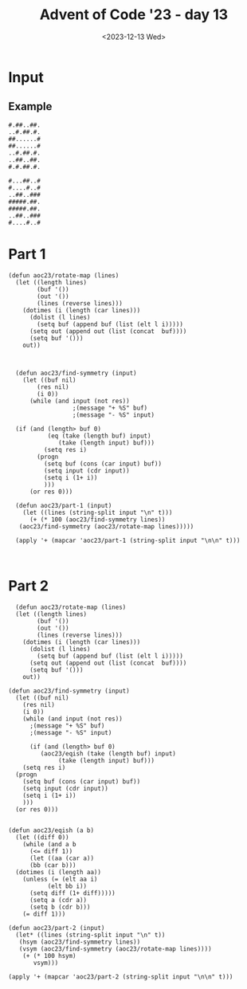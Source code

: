 #+title: Advent of Code '23 - day 13
#+date: <2023-12-13 Wed>

#+begin_preview
#+end_preview

* Input
** Example
#+name: example
#+begin_example
#.##..##.
..#.##.#.
##......#
##......#
..#.##.#.
..##..##.
#.#.##.#.

#...##..#
#....#..#
..##..###
#####.##.
#####.##.
..##..###
#....#..#
#+end_example

** Input                                                           :noexport:
#+name: input
#+begin_example
#.#.##..#.#..
.##.##...#.##
.######.....#
#....#..###..
#########.#..
...##.#.##...
#..#.###.####
#..#.###.####
...##.#.##...

###.###..#....#..
#....#.#.#.#####.
#.#....#.....###.
.###.##..######.#
.....#....#.##.##
.....#....#.##.##
.###.##..######.#
#.#....#.....###.
##...#.#.#.#####.
###.###..#....#..
....#...#.#......
..##.##.#.###.#..
..##.##.#.###.#..

#..##...#
#..##.#.#
.....####
.....##..
.##.#..##
#..##.#..
####..##.
....##..#
#..#.####
#..#.###.
#..######

###.####.#.##
..########...
###......####
...######....
.#.##..##.#..
.##.####.##..
.#.#....#.#..
###..##..####
###..##..####
#.##.##.##.##
..########...
##........###
...######....

##..###..#.####
.........#.##.#
##...#...##..##
##..##.##..##..
##.###.##.####.
......##..####.
###.###.#......
...#..###..##..
....#..########
..##.###.#.##.#
###.###..#.##.#
##.##.###.#..#.
...#...##......
##.......#.##.#
..#####...####.
...##.#...#..#.
##.####.#######

...####...###
####..####.#.
..........#..
..#....#..###
####..####.##
..######..###
##......####.
.#.#..#.#.#.#
...#..#...#..

##..#.##..###
....##...#.##
##.....##..##
...#..##..###
####..##..#..
..##..##.#.#.
...##.#...###

#.##..#.##.
###.#....##
.#.##..####
.#.#.......
#..#..##..#
#..#..##..#
.#.#.......
.#.##..####
###.#....##
#.##..#.##.
.#.####..#.
#.#####.###
#.#####.###
.#.####..#.
#.##..#.#..

.#..#..#.......
#......###..##.
..###.#...#..#.
#.#.#...##.#..#
######..#.##.#.
###...#..###.#.
###...#..###...
######..#.##.#.
#.#.#...##.#..#
..###.#...#..#.
#......###..##.
.#..#..#.......
.#..#..#.......

.##..##...#....
.##.##.#.......
.#.#..#.###.##.
.###.#........#
#.####..##.##.#
...#......##.#.
#....###.#.###.
#.....##.#.###.
...#......##.#.
#.####..##.##.#
.###.#........#
.#.#..#.###.##.
.##.##.#.......
.##..##...#....
...##..#.###..#
#.#.##.####..##
#.#.##.####..##

#..###....###..##
.##.#......#.##..
.#.##.#..#.####..
####.#....#.#####
##..##....##..###
#..#.######.#..##
##.###.##.###.###
.##..#....#..##..
.###.######.###..
###..#.##.#..####
##.####..####.###

#.##..##...
.##..#.#..#
.##..#.#.##
#.##..##...
#..#####.##
....#.##.##
#.##.##..##
#.#..##.###
....#....##
##.#.#..##.
..#.#....##
.##..######
##..#.#.##.
##..#.#.##.
.##..######
..#.#....##
##.#.#..##.

.##.#.#.......#
.####.#.......#
.....#.####....
.....######.##.
.#....#..#####.
#.###....#..#..
#..###...#.##.#
####..#..#.#..#
####..#..#.#..#

####.###..###
#.#.##..##..#
..#.#..#..#..
.##.##.#..#.#
#####...#....
.#.....####..
.#.....####..

#.#..#.#...
#.####.#...
#......#.##
..#..#.....
.######....
########...
##....#####
########..#
#......#.##

........###
.##.#..#...
#....#.#...
..####.##..
....#..#...
...#...#.##
.###..###..
.###..###..
...#.....##

..#..#.#.
..#..#.#.
###.....#
#..#.#...
#...##.##
.##.##.##
##.##.##.
.#.#..##.
.###..##.

#........##..
##.####.####.
#..####..##..
.##.....#..#.
.#.####.#..#.
.##.##.##..##
.#......#..#.
#.##..##.##.#
.#......#..#.
#..####..##..
.########..##
...####......
###.##.######
####..#######
##.####.####.
###.##.######
..######....#

.......#...##
######..#....
.##....##..##
###..#.###...
.....#...#.##
#..#..#......
.##.#.#######
......#.#####
#..###..##...
.....##.#.###
#..#####...##
#..#..###.#..
.##.#.#......
#..##.###....
.##..##..##..

..##.#..#..#..#..
.#.....#.##.##.##
.#.###..##.####.#
##..#.###...##...
..##.#..##..##..#
..###.##.#.......
.#.#..#....####..
#..##.#####.##.##
....###.####..###
.#..####..#.##.#.
.#..##...#.#..#.#
.#....##.###..###
.#....##.###..###
.#..##...#.#..#.#
.#..####..#.##.#.
....###.####..###
#..##.#####.##.##

.#####..#.#......
.....###..#.#####
####.#.#.##.##..#
.#.###...###.####
.#.##.#.###..#..#
.#####.#.#.#.....
##....##..##..##.
##....##..##..##.
.#####.#.#.#.....
.#.##.#.###..#..#
.#.###...#.#.####

#..#.##
####.##
#..##..
##.##..
#####..
.##.#..
.....##

#.##.##
##..#..
..##...
..##...
##..#..
#.#..##
..#####
.#.#...
#.#.#..
.####..
##.....
.#.####
###..##
##...##
.#..###

#.####.#...#.
..#..#..###.#
.##..##..#...
#..##..#.#.#.
........#.#..
...##...###.#
.#.##.#..#..#
##....##.##..
..####....#.#
########....#
###..###..###
.#....#..#.##
#.####.#..#.#
#.####.#.##.#
.#....#..#.##

####......###
##..#.###..#.
#........#...
..#.#.###...#
......#######
#..#....###..
###..#.....#.
###..#.#...#.
#..#....###..
......#######
..#.#.###...#
#........#...
##..#.###..#.
####......###
####......###

#..#....#.#
#.#.##..##.
#.#..#.####
#.#..#.####
..#.##..##.
#..##......
###...###.#
###...#####
###...#####
###...###.#
#..##......
..#.##..##.
#.#..#.####
#.#..#.####
#.#.##..##.

#####.#..####..
#....####.##.##
#...##.........
.#..#.###.##.##
##.#..#..#..#..
...##.####..###
#..#.##..####..
..#.#...#.##.#.
#.##.##########

#..###.#.#.#.#..#
.##.#.##..#######
#####...##..##..#
#.##.##.##.##....
#####.#...#...##.
####.#.###.######
.##..#.###..#####

####....#
####...#.
#..##.#..
....#..##
.##...#..
.##...#..
....#..##
#..##.#..
####...#.
####....#
.##..#.#.
.#..###..
#..#.#...

.#...##.#..####.#
...##...###.....#
#.#.###..##..#..#
#.#.###..##..#..#
...##...###.....#
.#...##.#..####.#
#.#.####.....####
.#..#..###.##.##.
#.#.#..#...#.#...
#.#.#..#.#.#.#...
.#..#..###.##.##.
#.#.####.....####
.#...##.#..####.#

##.#.####.#...#
##.#.####.#...#
...#..##..#..#.
.#.####.##...#.
..##.####..####
...#..####.#...
....###..#.##.#
.#..#####.#..#.
.#####..#....##
.#####..#....##
.#..#####.#..#.
....###..#.##.#
...#..######...
..##.####..####
.#.####.##...#.
...#..##..#..#.
##.#.####.#...#

#.#.##.#.#..#
.##.##.##....
.###..###.##.
#.#.##.#.####
....##.......
####..####..#
###....#.####

.###....###..
#..#....#..##
#..#....#..##
..#.#..#.#...
#.######.#.##
.##.#..#.##..
.#........#..
.....##......
#.##.##.##.##
...######....
.###.##.###..
...######....
#....##....##

#.#######
#.#######
...######
.#..#.##.
.##.#..#.
.####..##
...#....#

###..###.
...####..
#.###.#.#
#.###.#.#
...####..
###..###.
#.#.##..#
..#..#.##
..#..#.##
#.#.##..#
###..###.
...#.##..
#.###.#.#

#.##..#.....##..#
.#..#.......##..#
.#####..#.#.#.##.
#.####...###..##.
#.####...###..##.
.#####..#.#.#.##.
.#..#.......##..#
#.##..#.....##..#
##.###....#######
..##......###.##.
###.#..##.....##.
#.###......##.##.
##.##.#......####
..#######...##..#
##..##.##...##.##
##..#.##.##..#..#
.....###..#.#####

.##...##....#.#
#####.#....####
#..##..##.###.#
.......#..##..#
#####.#.##..###
.##..#..###....
.....#.#.##.###
#..####..##.#.#
.##.#....#.###.
.##.#....#.###.
#..####..##.#.#
.....#.#.##.###
.##..#..###....
#####.#.##..###
.......#.###..#
#..##..##.###.#
#####.#....####

..##....#.....#
#.#.##.###.#..#
.###..#..#.##..
.###..#..#.##..
#.#.##.#.#.#..#
..##....#.....#
.##.###..#...#.
#####..###.###.
..###...#...#..
.##.###.#......
.#.##.#...#####
.#.##.#...#####
.##.###.#......

######..##.#.#.##
######..####.#.##
#.##.##.##.#.#..#
#....#...##....#.
##..##...#..##..#
##..###....###.##
#....#.##...##.##
.####.##.#.#..###
.......#.##.##.##
.#..#.#..##.#..##
.#..#..#.##..##..
..##.....##...###
#.##.#.....######
#######..#....##.
#.##.##.#...#####
##..###......#.##
#....##..###.##.#

##..##.##..
##..##.#...
......#.##.
.#..#.#..##
.#..#.#...#
#######...#
..##..#.###
........##.
.......##.#
.........#.
.........#.
..##...##.#
........##.

####..####.#....#
..#....#....####.
...####...#.#..#.
.##....##....##.#
#.######.###.##.#
...........#....#
#.#.##.#.###....#
#..#..#..###....#
.#......#.###..##
#.######.###.##.#
.###..###.###..##

.#..#.#
###..#.
..###.#
..###.#
###..#.
....#.#
#.#.###
....##.
#..#.#.
##.##.#
#....##
.#....#
.#....#

#.##.#...##...#
#.##.#.#.##...#
##.###....#...#
#..#.##.#....#.
##...##.##.#..#
#....#.#.##..##
.####....##.##.
.####......#...
.####......#...

.####.#....#..###
#..##...##.###...
.#.##......##....
#.##.###...##..##
#..#.###.##.....#
#..##.#.##.##.###
..#..#.#..##.####
.#..#..#.########
...#..####.#...##
###.....#.##.#.##
.#.#.....#.#.#...
##.....##.....###
..####...##.#.###
..##.#..#.##..#..
.#.....#...###...
.#.....#...###...
..##.#..#.##..#..

#.#.#..
#.#####
....#..
####.#.
##.....
..##...
##.....
...#.##
...#.##

..#....
...#.#.
###.###
###.###
...#.#.
..#....
.#.###.
#.....#
#.#...#
.#.###.
..#....
...#.#.
###.###

..#..#.#.#...#.##
.#.##..##..#.#..#
..##.##.....#..##
#.##...##...###..
........#####....
##.#####.#.#.##.#
.###..#.###.##.##
.###..#.###.#..##
##.#####.#.#.##.#
#..###..#...###..
#...##....##.##.#
#...##....##.##.#
#..###..#...###..
##.#####.#.#.##.#
.###..#.###.#..##
.###..#.###.##.##
##.#####.#.#.##.#

.#.###.
..####.
.###.#.
.###.#.
.#####.
.#.###.
..####.
######.
###..#.
..#.#..
.##.##.
#.##..#
#.##..#
.##.##.
..#.#..
###..#.
######.

......####...
.........#.#.
.......#.#.#.
......####...
....##..##...
##..#.....###
##..##....#..
######.###...
##.#..####.##
...#..#....##
##.##..####.#
##...#.....#.
####.##.###.#

######.
..####.
..#...#
..#.#..
....##.
...##.#
...##.#
....##.
..#.#.#
..#...#
..####.
######.
###.#..
.....##
...#..#
##..#..
...#...

.###......######.
...####....#..#..
##.#.##.##......#
.#.#....#..#..#..
##.#.....###..###
#..###...........
..#...###.##..##.
.######...#....#.
#..#.....##.##.##
#....#.#.##....##
#.###.#...##..##.
..##.##..#..##..#
..##.#..#.#.##.#.
.##.#.##.#.####.#
..#........#..#..
..###...#..####..
..###.#.#..####..

.#....#....
###..######
..####..##.
...##...##.
.######.##.
##....#####
###..######
##.##.#####
#####.##..#
.#....#.##.
###..######

####..####..##.
....#..#..##.#.
####.###..###..
#..###.##.####.
.##.####.#..#.#
....#..###.#.##
...###..#....#.
.....#...#..#..
.....#...#..#..

#..#.#..#.#
....####.#.
#..##.#####
#..##.#####
....####.#.
#..#.#.##.#
.##.#.#.##.

...##........
#..##..#..#..
..####......#
#.#..#.#..#.#
.#....#....#.
#.####.#..#.#
##.##.##..##.
###########.#
.#.##.#.##.#.
###..###..###
#......####..
########..###
.######.##.##

#.#..#.#....#
..#..#...##..
.#.##.#..#..#
##....##....#
######.##..#.
..####....###
#.#..#.#....#
.##..##..###.
#.#..#.#...#.
.#.##.#.#..#.
#......##...#
#......##...#
.#.##.#.#..#.
#.#..#.#...#.
.##..##..###.

.#....####....#..
.#.####..####.#..
#######..######..
##.#...##...#.###
##...######...###
.##..#....#..##..
.#....#..#....#..
#...##....##...##
....##....##.....

##....##.#.####.#
##.####.###....##
..##..##.##.##.##
...##.#....####..
#.#.#.#...#.##.#.
##...#.##.#.##.#.
..###.##.##.##.##
###..##..........
..##..####.#..#.#
...####.....##...
..#.##...#.#..#.#
..##.#####.####.#
..#...###..#..#..

##.##.#####...#.#
##.##.###....##.#
..####........#.#
.#..#.#.##...#..#
..####.....#.##..
........##..##.##
#.####.##....#.##
##.##.#########..
##.##.#########..

####.#...#...
.####..#..###
#....#.#....#
..##......#.#
..##......#.#
#....#.#....#
.####..#..###
####.##..#...
###..#.####..
.###.#...#...
.#...####.##.
.###..##..###
##.....#.##..
#.####..#.###
#.##.#####..#
#.#.#.....#..
#.#.#.....#..

###.#..
#....##
#.##...
#.#.#..
..#####
.####..
####.#.
.###...
.###...
#..####
.#.#...
.#.#...
#..####

....#####....
#..###.######
####...##...#
####..##..##.
.....##.#...#
#####..#..###
#####..##.###
.....##.#...#
####..##..##.
####...##...#
#..###.######

...#....#.....#
...#....#....##
.#.##..##.#.##.
.##..##..##.##.
##........##.#.
.#.#.##.#.#....
.#..#..#..#.#..
##..####..###..
#..#....#..#.##
..##....##..#.#
###..##..###.#.

...###.####..##
.##.#....#.####
###..###..##..#
##.#.#.#..###.#
##.#.#.#..##..#
#....#.#...#...
.##..##..###.##
#....#.###.#...
##.##.#..#####.
##.##.#..#####.
#....#.###.#...
.##..##..###.##
#....#.#...#...
##.#.#.#..##..#
##.#.#.#..###.#

#####.####...####
###.#...###..###.
..###.##...##...#
##.#####.######.#
..#..##.#.####.#.
##.##...#.####.#.
######..##.##.##.

....##..#
####.#..#
.##.#.##.
..#.##..#
.##.#.##.
....#####
#..#.####
....#####
######..#
#..#.####
#..##.##.
#..##....
####.####

.##..##.#####.#
.#####.....#.##
###.##...##...#
..##..#.###.###
..##..#.###.###
###.##...##...#
.#####.....#.##
.##..##.#####.#
#......##.####.
...##.####..#.#
##..#...##.##.#
###..#..##.....
..###...#.###.#
..###...#.###.#
###.....##.....

......#.....##.
......#..###.##
#.##.#.##.#....
##..##.#.#.####
......#...#.#..
.......##.#####
##########.#...
######..#.#.#..
##..########.##
.......##......
..##..#...##...
.####...#.##...
##..##..#...#..
.#..#.#.#..#.##
#######..###...

#..##..##..#.##
##..#..#..####.
##..#..#..####.
#..##..##..#.##
#...####...#...
#..........#.##
.##########.#..
.##.#..#.##..##
##.##..##.#####
##..#..#..####.
#.###..#.#.###.
.###....###..##
###..##..####.#
###.####.####..
#..#.##.#..##..
#....##....##.#
..#.#..#.#...#.

.....####
##..#.##.
##..#.##.
..#######
...#.####
##.#..##.
#####....
.....###.
..#..#..#
...######
..#.#....
##..##..#
##....##.
####.####
#####.##.
##..#....
...#.....

#......####...##.
#.####.#.....#.##
#########.#..#..#
#..##..#...##..##
#..##..#...##..##
#########.#..#..#
#.####.#.....#.##
#......####...##.
#..##..#..#.##.#.
.##..##.##.##..##
..#..#..###.#####
#.####.#.###..#..
########.#####.##
##.##.##....####.
........###...#.#
#..##..#..#.#.###
###.####.####.###

####.##...##.#.#.
.........##...###
##.###.#..###.#..
..##........###..
#######...#.....#
###...#.##.##.#..
###...####.##.#..

##.#..#.####.
#..#..#..##..
.###..###..##
.########..#.
###....######
....##.......
#..#..#..##..
#.#....#.##.#
..#.##.#....#

###....##....
...##########
.##.##....##.
#...##....##.
...##########
#..#..####..#
.#.....##....
.##.##.##.##.
.#.#..#..#..#
..#.##.##.##.
.#.#.######.#

.#..##...######.#
#.#..#..####...##
#####..#.##..#.#.
#####..#.##..#.#.
#.#..#..####...##
.#..##...######.#
#.##.#....#....#.
###.#.##.#####...
.#.#####..#..##.#
##...##.###.##...
#..#..###..#..#..
#..#..###..#..#..
##...##.###.##...
.#.#####..#..##.#
###.#.##.#####...
#.##.#....#....#.
.#..##...#####..#

#....##......
#.....#......
..#.#....##..
#...#..##..##
.#.#.###.##.#
#....###....#
.###.########
#........##..
#.####.......
##..####.##.#
.###...#.##.#

###.#.#
######.
######.
###.#.#
.####..
..##.##
..#.##.
###.##.
.#..###
#.#.#..
..#.#.#
##..###
##..###
..#.#.#
#...#..
.#..###
###.##.

#######........#.
########.#.#....#
......#..#...#.##
###...####....#..
.##.#..#.##.#.#.#
#..#.#....#.##.#.
####.#####..###..
....##.#..#...#..
#####.#.###..##..
#####.#.###..##..
....##.#..#...#..

#####...##...####
..###..#..#..###.
..#.######.###.#.
#.#.###....###.#.
.##..#..##..#..##
..#....####....#.
####..#.##.#..###
#...#.######.#...
###............##
#.##.#..##..#.##.
#.##.#..##..#.##.
###............##
#...#.######.#...
####..#.##.#..###
..#....####....#.

##...##.#.####.
##...#####....#
.#.#...########
###..#.#.#....#
..#..#####....#
##........#..#.
.#...........#.
#####.###......
..######.#.##.#
.###.#.#.#.##.#
.###.#.##.####.
...###..###..##
#...#.###.####.
#.##...#.#....#
#.##...#.#....#
#...#.###.####.
...###..###..##

#.#.#.###
.#....#..
..####..#
#.###..##
.#.##..##
.#....###
.#....###

#####.#.#..#..#..
#######.#..#..#..
.##..#...##..##..
#..#.#.#..##.#...
...#.#.##.#.#....
#..####.#....#.##
#####..#.#....#..
#.######.#..###..
.##.....##..#.#..
..#.##.##.....###
#####.#.##..#....
.....#...#.#.##..
###.#.#.####.....
#..####...#..#...
####.###...#..###

#..##.#
.##..##
#..###.
.....##
.##..##
.##..#.
.....##

###.####.##
##.#....#.#
#####..####
...######..
##.##..##.#
..##....##.
###.#######
####.##.###
##..####..#
..###..###.
##..#..#..#

.#...#..#...#....
###.#....#.####.#
.#.##....##.#.##.
####.#..#.####..#
##.#......#.##..#
#.##......##.#..#
####.####.#######
...#.#..#.#......
##.##.##.##.##..#
...########......
#.##.####.##.#..#
#..##....##..#..#
#............####

.###.#...##
#.#.####.##
###...####.
..##.#...#.
#.##.#...#.
#..##.#...#
#..##.#...#
#.##.#...#.
..##.#...#.

..##.#..#
#...#.#.#
.###.#.#.
##...###.
.#...###.
.###.#.#.
#...#.#.#
..##.#..#
..#.#..#.
###....#.
###....#.

#####...###
.##..#.###.
#..####.#..
...##.....#
#.#.####.##
#.#.####.##
...##.....#
#..####.#..
.#...#.###.
#####...###
#####...###

#..####..
.......##
#.##..###
.....#...
......#..
....#....
#####..##
#..#.#.##
#####.#..

.#.######.#.##.#.
..#.####.#..##..#
#..........####..
#.########.#..#.#
.####..####.##.##
#.##....##.####.#
#..#....#..#..#..
.##......##....##
...##..##...##...
#.########.####.#
##..#..#..##..##.
##.#.##.####..###
....#..#....##...

##.#....#
...##...#
...##..##
##.......
.....##..
..#..##..
..##....#
..#..##..
####....#

###.#..#...
#....##.#..
##..#...#..
.....###...
.#...#..###
.##.#.#.#..
.####..##..
..####..###
#.#.#.##...
##.#.#.....
####.###...
########...
##.#.#.....

#.#.###
.#...##
######.
##.##..
.##.#..
...##..
....###
##.##..
##.##..
....###
...##..

.####.###..
#..#....#..
.#...###..#
...##.#....
...##.###..
#.##.....##
#.####.##..
####..###..
####.##.#..
.##.#..#.##
#.#..###...
......###..
......###..
#.#..###...
.##.#..#.##

....####.
####..#.#
.......#.
.....#..#
....#.#.#
####.##.#
####..#.#
.....####
####.##.#
#####..#.
#..###...

...#..#..##..#.
#...##.######.#
.#.###...##...#
.#.#....####...
.......#....#..
..###..######..
.#.####.#..#.##
.#..###########
..#.#####..####
..###.###..###.
..###.###..###.
..#.#####..####
.#..###########
.#.#.##.#..#.##
..###..######..
.......#....#..
.#.#....####...

..##...####
.....#..#.#
..##..#.#.#
.#.####..#.
##.#....###
##.#....###
.#.####..#.
...#..#.#.#
.....#..#.#
..##...####
....#.#####
...#....##.
...#....##.

#..####...##..#
#####.##.##....
.##.##.#.##.###
.##.##.#.##.###
#####.##.##....
#..####...##..#
####......##...
......#.##.###.
....#...###.##.
####...#.#.#..#
.##.#..###..#.#
.####.##.##.#.#
####.########.#

#####..#.##
.##....#...
..#.#.##.##
######..#..
#..#####..#
#..#####..#
######..#..

#..######.#....
####....#..##.#
####....#..##.#
#..######.#....
.#...#####..#..
#...####...#.#.
##...#.#...#..#
.##.##.#.....#.
..#..##....##..
..#.....#..##.#
##...#...#####.
##...#...#####.
..#..#..#..##.#
#+end_example

* Part 1
#+begin_src elisp :var input=input
  (defun aoc23/rotate-map (lines)
    (let ((length lines)
          (buf '())
          (out '())
          (lines (reverse lines)))
      (dotimes (i (length (car lines)))
        (dolist (l lines)
          (setq buf (append buf (list (elt l i)))))
        (setq out (append out (list (concat  buf))))
        (setq buf '()))
      out))



    (defun aoc23/find-symmetry (input)
      (let ((buf nil)
    	  (res nil)
    	  (i 0))
        (while (and input (not res))
  					;(message "+ %S" buf)
  					;(message "- %S" input)
  	
  	(if (and (length> buf 0)
    		 (eq (take (length buf) input)
    			(take (length input) buf)))
    	    (setq res i)
    	  (progn
    	    (setq buf (cons (car input) buf))
    	    (setq input (cdr input))
    	    (setq i (1+ i))
    	    )))
        (or res 0)))

    (defun aoc23/part-1 (input)
      (let ((lines (string-split input "\n" t)))
        (+ (* 100 (aoc23/find-symmetry lines))
  	 (aoc23/find-symmetry (aoc23/rotate-map lines)))))

    (apply '+ (mapcar 'aoc23/part-1 (string-split input "\n\n" t)))


#+end_src

#+RESULTS:
: 39939

* Part 2
#+begin_src elisp :var input=input
    (defun aoc23/rotate-map (lines)
    (let ((length lines)
          (buf '())
          (out '())
          (lines (reverse lines)))
      (dotimes (i (length (car lines)))
        (dolist (l lines)
          (setq buf (append buf (list (elt l i)))))
        (setq out (append out (list (concat  buf))))
        (setq buf '()))
      out))

  (defun aoc23/find-symmetry (input)
    (let ((buf nil)
  	  (res nil)
  	  (i 0))
      (while (and input (not res))
        ;(message "+ %S" buf)
        ;(message "- %S" input)
        
        (if (and (length> buf 0)
  	       (aoc23/eqish (take (length buf) input)
  			    (take (length input) buf)))
  	  (setq res i)
  	(progn
  	  (setq buf (cons (car input) buf))
  	  (setq input (cdr input))
  	  (setq i (1+ i))
  	  )))
    (or res 0)))


  (defun aoc23/eqish (a b)
    (let ((diff 0))
      (while (and a b
  		(<= diff 1))
        (let ((aa (car a))
  	    (bb (car b)))
  	(dotimes (i (length aa))
  	  (unless (= (elt aa i)
  		     (elt bb i))
  	    (setq diff (1+ diff)))))
        (setq a (cdr a))
        (setq b (cdr b)))
      (= diff 1)))

  (defun aoc23/part-2 (input)
    (let* ((lines (string-split input "\n" t))
  	 (hsym (aoc23/find-symmetry lines))
  	 (vsym (aoc23/find-symmetry (aoc23/rotate-map lines))))
      (+ (* 100 hsym)
         vsym)))

  (apply '+ (mapcar 'aoc23/part-2 (string-split input "\n\n" t)))
#+end_src

#+RESULTS:
: 32069
